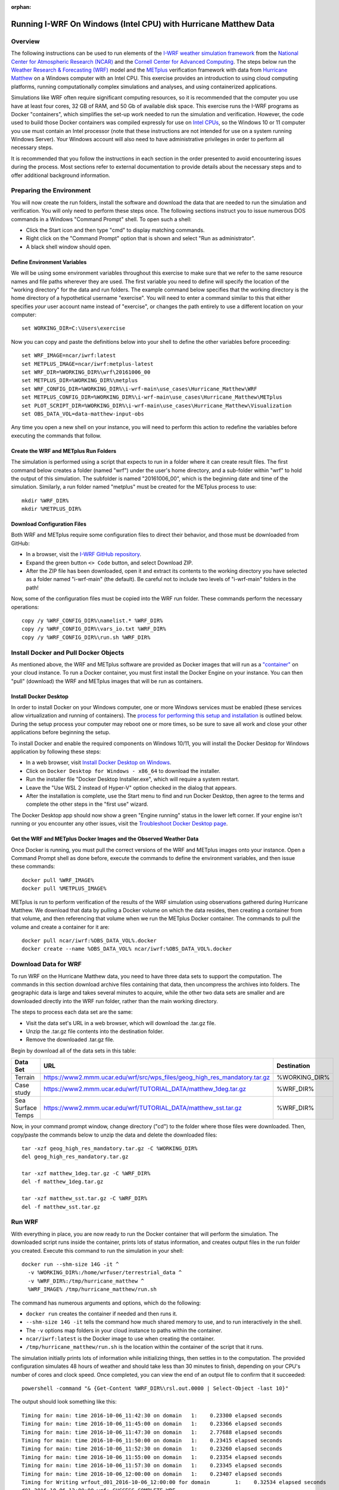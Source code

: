 :orphan:

.. _matthewwindows:

Running I-WRF On Windows (Intel CPU) with Hurricane Matthew Data
****************************************************************

Overview
========

The following instructions can be used to run elements of
the `I-WRF weather simulation framework <https://i-wrf.org>`_
from the `National Center for Atmospheric Research (NCAR) <https://ncar.ucar.edu/>`_
and the `Cornell Center for Advanced Computing <https://cac.cornell.edu/>`_.
The steps below run the `Weather Research & Forecasting (WRF) <https://www.mmm.ucar.edu/models/wrf>`_ model
and the  `METplus <https://https://dtcenter.org/community-code/metplus>`_ verification framework
with data from `Hurricane Matthew <https://en.wikipedia.org/wiki/Hurricane_Matthew>`_
on a Windows computer with an Intel CPU.
This exercise provides an introduction to using cloud computing platforms,
running computationally complex simulations and analyses, and using containerized applications.

Simulations like WRF often require significant computing resources,
so it is recommended that the computer you use have at least four cores, 32 GB of RAM, and 50 Gb of available disk space.
This exercise runs the I-WRF programs as Docker "containers",
which simplifies the set-up work needed to run the simulation and verification.
However, the code used to build those Docker containers was compiled expressly for use on
`Intel CPUs <https://www.intel.com/content/www/us/en/products/details/processors.html>`_,
so the Windows 10 or 11 computer you use must contain an Intel processor
(note that these instructions are not intended for use on a system running Windows Server).
Your Windows account will also need to have administrative privileges in order to perform all necessary steps.

It is recommended that you follow the instructions in each section in the order presented
to avoid encountering issues during the process.
Most sections refer to external documentation to provide details about the necessary steps
and to offer additional background information.

Preparing the Environment
=========================

You will now create the run folders, install the software and download the data
that are needed to run the simulation and verification.
You will only need to perform these steps once.
The following sections instruct you to issue numerous DOS commands in a Windows "Command Prompt" shell.
To open such a shell:

* Click the Start icon and then type "cmd" to display matching commands.
* Right click on the "Command Prompt" option that is shown and select "Run as administrator".
* A black shell window should open.

Define Environment Variables
----------------------------

We will be using some environment variables throughout this exercise to
make sure that we refer to the same resource names and file paths wherever they are used.
The first variable you need to define will specify the location of the "working directory" for the data and run folders.
The example command below specifies that the working directory is the home directory of a hypothetical username "exercise".
You will need to enter a command similar to this that either specifies *your* user account name instead of "exercise",
or changes the path entirely to use a different location on your computer::

    set WORKING_DIR=C:\Users\exercise

Now you can copy and paste the definitions below into your shell to define the other variables before proceeding::

    set WRF_IMAGE=ncar/iwrf:latest
    set METPLUS_IMAGE=ncar/iwrf:metplus-latest
    set WRF_DIR=%WORKING_DIR%\wrf\20161006_00
    set METPLUS_DIR=%WORKING_DIR%\metplus
    set WRF_CONFIG_DIR=%WORKING_DIR%\i-wrf-main\use_cases\Hurricane_Matthew\WRF
    set METPLUS_CONFIG_DIR=%WORKING_DIR%\i-wrf-main\use_cases\Hurricane_Matthew\METplus
    set PLOT_SCRIPT_DIR=%WORKING_DIR%\i-wrf-main\use_cases\Hurricane_Matthew\Visualization
    set OBS_DATA_VOL=data-matthew-input-obs

Any time you open a new shell on your instance, you will need to perform this action
to redefine the variables before executing the commands that follow.

Create the WRF and METplus Run Folders
--------------------------------------

The simulation is performed using a script that expects to run in a folder where it can create result files.
The first command below creates a folder (named "wrf") under the user's home directory,
and a sub-folder within "wrf" to hold the output of this simulation.
The subfolder is named "20161006_00", which is the beginning date and time of the simulation.
Similarly, a run folder named "metplus" must be created for the METplus process to use::

    mkdir %WRF_DIR%
    mkdir %METPLUS_DIR%

Download Configuration Files
----------------------------

Both WRF and METplus require some configuration files to direct their behavior,
and those must be downloaded from GitHub:

* In a browser, visit the `I-WRF GitHub repository <https://github.com/NCAR/i-wrf>`_.
* Expand the green button ``<> Code`` button, and select Download ZIP.
* After the ZIP file has been downloaded, open it and extract its contents to the working directory you have selected as a folder named "i-wrf-main" (the default).  Be careful not to include two levels of "i-wrf-main" folders in the path!

Now, some of the configuration files must be copied into the WRF run folder.
These commands perform the necessary operations::

    copy /y %WRF_CONFIG_DIR%\namelist.* %WRF_DIR%
    copy /y %WRF_CONFIG_DIR%\vars_io.txt %WRF_DIR%
    copy /y %WRF_CONFIG_DIR%\run.sh %WRF_DIR%

Install Docker and Pull Docker Objects
======================================

As mentioned above, the WRF and METplus software are provided as Docker images that will run as a
`"container" <https://docs.docker.com/guides/docker-concepts/the-basics/what-is-a-container/>`_
on your cloud instance.
To run a Docker container, you must first install the Docker Engine on your instance.
You can then "pull" (download) the WRF and METplus images that will be run as containers.

Install Docker Desktop
----------------------

In order to install Docker on your Windows computer, one or more Windows services must be enabled
(these services allow virtualization and running of containers).
The `process for performing this setup and installation <https://learn.microsoft.com/en-us/virtualization/windowscontainers/quick-start/set-up-environment>`_
is outlined below.
During the setup process your computer may reboot one or more times,
so be sure to save all work and close your other applications before beginning the setup.

To install Docker and enable the required components on Windows 10/11,
you will install the Docker Desktop for Windows application by following these steps:

* In a web browser, visit `Install Docker Desktop on Windows <https://docs.docker.com/desktop/install/windows-install/>`_.
* Click on ``Docker Desktop for Windows - x86_64`` to download the installer.
* Run the installer file "Docker Desktop Installer.exe", which will require a system restart.
* Leave the "Use WSL 2 instead of Hyper-V" option checked in the dialog that appears.
* After the installation is complete, use the Start menu to find and run Docker Desktop, then agree to the terms and complete the other steps in the "first use" wizard.

The Docker Desktop app should now show a green "Engine running" status in the lower left corner.
If your engine isn't running or you encounter any other issues,
visit the `Troubleshoot Docker Desktop page <https://docs.docker.com/desktop/troubleshoot/overview/>`_.

Get the WRF and METplus Docker Images and the Observed Weather Data
-------------------------------------------------------------------

Once Docker is running, you must pull the correct versions of the WRF and METplus images onto your instance.
Open a Command Prompt shell as done before, execute the commands to define the environment variables, and then issue these commands::

    docker pull %WRF_IMAGE%
    docker pull %METPLUS_IMAGE%

METplus is run to perform verification of the results of the WRF simulation using
observations gathered during Hurricane Matthew.
We download that data by pulling a Docker volume on which the data resides,
then creating a container from that volume,
and then referencing that volume when we run the METplus Docker container.
The commands to pull the volume and create a container for it are::

    docker pull ncar/iwrf:%OBS_DATA_VOL%.docker
    docker create --name %OBS_DATA_VOL% ncar/iwrf:%OBS_DATA_VOL%.docker

Download Data for WRF
=====================

To run WRF on the Hurricane Matthew data, you need to have
three data sets to support the computation.
The commands in this section download archive files containing that data,
then uncompress the archives into folders.
The geographic data is large and takes several minutes to acquire,
while the other two data sets are smaller and are downloaded directly into the WRF run folder,
rather than the main working directory.

The steps to process each data set are the same:

* Visit the data set's URL in a web browser, which will download the .tar.gz file.
* Unzip the .tar.gz file contents into the destination folder.
* Remove the downloaded .tar.gz file.

Begin by download all of the data sets in this table:

+-------------------+----------------------------------------------------------------------------+---------------+
| Data Set          | URL                                                                        | Destination   |
+===================+============================================================================+===============+
| Terrain           | https://www2.mmm.ucar.edu/wrf/src/wps_files/geog_high_res_mandatory.tar.gz | %WORKING_DIR% |
+-------------------+----------------------------------------------------------------------------+---------------+
| Case study        | https://www2.mmm.ucar.edu/wrf/TUTORIAL_DATA/matthew_1deg.tar.gz            | %WRF_DIR%     |
+-------------------+----------------------------------------------------------------------------+---------------+
| Sea Surface Temps | https://www2.mmm.ucar.edu/wrf/TUTORIAL_DATA/matthew_sst.tar.gz             | %WRF_DIR%     |
+-------------------+----------------------------------------------------------------------------+---------------+

Now, in your command prompt window, change directory ("cd") to the folder where those files were downloaded.
Then, copy/paste the commands below to unzip the data and delete the downloaded files::

    tar -xzf geog_high_res_mandatory.tar.gz -C %WORKING_DIR%
    del geog_high_res_mandatory.tar.gz

    tar -xzf matthew_1deg.tar.gz -C %WRF_DIR%
    del -f matthew_1deg.tar.gz

    tar -xzf matthew_sst.tar.gz -C %WRF_DIR%
    del -f matthew_sst.tar.gz

Run WRF
=======

With everything in place, you are now ready to run the Docker container that will perform the simulation.
The downloaded script runs inside the container, prints lots of status information,
and creates output files in the run folder you created.
Execute this command to run the simulation in your shell::

    docker run --shm-size 14G -it ^
      -v %WORKING_DIR%:/home/wrfuser/terrestrial_data ^
      -v %WRF_DIR%:/tmp/hurricane_matthew ^
      %WRF_IMAGE% /tmp/hurricane_matthew/run.sh

The command has numerous arguments and options, which do the following:

* ``docker run`` creates the container if needed and then runs it.
* ``--shm-size 14G -it`` tells the command how much shared memory to use, and to run interactively in the shell.
* The ``-v`` options map folders in your cloud instance to paths within the container.
* ``ncar/iwrf:latest`` is the Docker image to use when creating the container.
* ``/tmp/hurricane_matthew/run.sh`` is the location within the container of the script that it runs.

The simulation initially prints lots of information while initializing things, then settles in to the computation.
The provided configuration simulates 48 hours of weather and should take less than 30 minutes to finish,
depending on your CPU's number of cores and clock speed.
Once completed, you can view the end of an output file to confirm that it succeeded::

    powershell -command "& {Get-Content %WRF_DIR%\rsl.out.0000 | Select-Object -last 10}"

The output should look something like this::

    Timing for main: time 2016-10-06_11:42:30 on domain   1:    0.23300 elapsed seconds
    Timing for main: time 2016-10-06_11:45:00 on domain   1:    0.23366 elapsed seconds
    Timing for main: time 2016-10-06_11:47:30 on domain   1:    2.77688 elapsed seconds
    Timing for main: time 2016-10-06_11:50:00 on domain   1:    0.23415 elapsed seconds
    Timing for main: time 2016-10-06_11:52:30 on domain   1:    0.23260 elapsed seconds
    Timing for main: time 2016-10-06_11:55:00 on domain   1:    0.23354 elapsed seconds
    Timing for main: time 2016-10-06_11:57:30 on domain   1:    0.23345 elapsed seconds
    Timing for main: time 2016-10-06_12:00:00 on domain   1:    0.23407 elapsed seconds
    Timing for Writing wrfout_d01_2016-10-06_12:00:00 for domain        1:    0.32534 elapsed seconds
    d01 2016-10-06_12:00:00 wrf: SUCCESS COMPLETE WRF

Run METplus
===========

After the WRF simulation has finished, you can run the METplus verification to compare the simulated results
to the actual weather observations during the hurricane.
The verification takes about five minutes to complete.
We use command line options to tell the METplus container several things,
including where the observed data is located,
where the METplus configuration can be found,
where the plotting scripts can be found,
where the WRF output data is located,
and where it should create its output files::

    docker run --rm -it ^
      --volumes-from %OBS_DATA_VOL% ^
      -v %METPLUS_CONFIG_DIR%:/config ^
      -v %PLOT_SCRIPT_DIR%:/plot_scripts ^
      -v %WORKING_DIR%\wrf:/data/input/wrf ^
      -v %METPLUS_DIR%:/data/output %METPLUS_IMAGE% ^
      /metplus/METplus/ush/run_metplus.py /config/PointStat_matthew.conf

Progress information is displayed while the verification is performed.
**WARNING** log messages are expected because observations files are not available for every valid time and METplus is
configured to allow some missing inputs. An **ERROR** log message indicates that something went wrong.
METplus first converts the observation data files to a format that the MET tools can read using the MADIS2NC wrapper.
Point-Stat is run to generate statistics comparing METAR observations to surface-level model fields and
RAOB observations to "upper air" fields.
METplus will print its completion status when the processing finishes.

The results of the METplus verification can be found in ``%WORKING_DIR%\metplus\point_stat``.
These files contain tabular output that can be viewed in a text editor. Turn off word wrapping for better viewing.
Refer to the MET User's Guide for more information about the
`Point-Stat output <https://met.readthedocs.io/en/latest/Users_Guide/point-stat.html#point-stat-output>`_.
In the near future, this exercise will be extended to include instructions to visualize the results.
